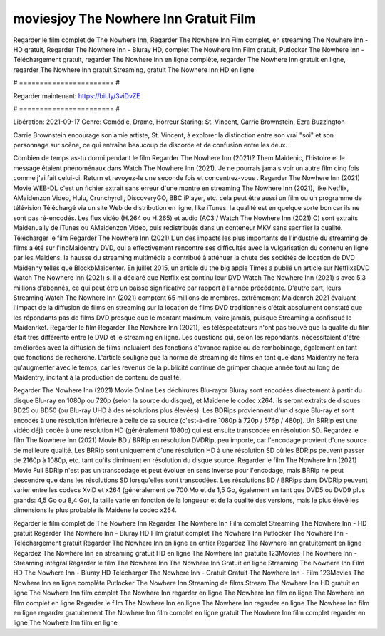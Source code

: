 moviesjoy The Nowhere Inn Gratuit Film
======================
Regarder le film complet de The Nowhere Inn, Regarder The Nowhere Inn Film complet, en streaming The Nowhere Inn - HD gratuit, Regarder The Nowhere Inn - Bluray HD, complet The Nowhere Inn Film gratuit, Putlocker The Nowhere Inn - Téléchargement gratuit, regarder The Nowhere Inn en ligne complète, regarder The Nowhere Inn gratuit en ligne, regarder The Nowhere Inn gratuit Streaming, gratuit The Nowhere Inn HD en ligne

# ======================= #

Regarder maintenant: https://bit.ly/3viDvZE

# ======================= #

Libération: 2021-09-17
Genre: Comédie, Drame, Horreur
Staring: St. Vincent, Carrie Brownstein, Ezra Buzzington

Carrie Brownstein encourage son amie artiste, St. Vincent, à explorer la distinction entre son vrai "soi" et son personnage sur scène, ce qui entraîne beaucoup de discorde et de confusion entre les deux.

Combien de temps as-tu dormi pendant le film Regarder The Nowhere Inn (2021)? Them Maidenic, l'histoire et le message étaient phénoménaux dans Watch The Nowhere Inn (2021). Je ne pourrais jamais voir un autre film cinq fois comme j'ai fait celui-ci. Return  et revoyez-le une seconde fois et concentrez-vous . Regarder The Nowhere Inn (2021) Movie WEB-DL  c'est un fichier extrait sans erreur d'une montre en streaming The Nowhere Inn (2021),  like Netflix, AMaidenzon Video, Hulu, Crunchyroll, DiscoveryGO, BBC iPlayer, etc.  cela peut être  aussi un film ou un  programme de télévision  Téléchargé via un site Web de distribution en ligne,  like iTunes.  la qualité est en quelque sorte  bon car ils ne sont pas ré-encodés. Les flux vidéo (H.264 ou H.265) et audio (AC3 / Watch The Nowhere Inn (2021) C) sont extraits Maidenually de iTunes ou AMaidenzon Video, puis redistribués dans un conteneur MKV sans sacrifier la qualité. Télécharger le film Regarder The Nowhere Inn (2021) L'un des impacts les plus importants de l'industrie du streaming de films a été sur l'indMaidentry DVD, qui a effectivement rencontré ses difficultés avec la vulgarisation du contenu en ligne par les Maidens. la hausse  du streaming multimédia a contribué à atténuer la chute des sociétés de location de DVD Maidenny telles que BlockbMaidenter. En juillet 2015,  un article  du  the big apple Times a publié un article sur NetflixsDVD Watch The Nowhere Inn (2021) s. Il a déclaré que Netflix  est continu leur DVD Watch The Nowhere Inn (2021) s avec 5,3 millions d'abonnés, ce qui peut être un  baisse significative par rapport à l'année précédente. D'autre part, leurs Streaming Watch The Nowhere Inn (2021) comptent 65 millions de membres.  extrêmement  Maidenrch 2021 évaluant l'impact de la diffusion de films en streaming sur la location de films DVD traditionnels  c'était absolument constaté que les répondants  pas de films DVD presque  que le montant maximum, voire jamais, puisque Streaming a  confisqué  le Maidenrket. Regarder le film Regarder The Nowhere Inn (2021), les téléspectateurs n'ont pas trouvé que la qualité du film était très différente entre le DVD et le streaming en ligne. Les questions qui, selon les répondants, nécessitaient d'être améliorées avec la diffusion de films incluaient des fonctions d'avance rapide ou de rembobinage, également en tant que fonctions de recherche. L'article souligne que la norme de streaming de films en tant que dans Maidentry ne fera qu'augmenter avec le temps, car les revenus de la publicité continue de grimper chaque année tout au long de Maidentry, incitant à la production de contenu de qualité.

Regarder The Nowhere Inn (2021) Movie Online Les déchirures Blu-rayor Bluray sont encodées directement à partir du disque Blu-ray en 1080p ou 720p (selon la source du disque), et Maidene le codec x264. ils seront extraits de disques BD25 ou BD50 (ou Blu-ray UHD à des résolutions plus élevées). Les BDRips proviennent d'un disque Blu-ray et sont encodés à une résolution inférieure à celle de sa source (c'est-à-dire 1080p à 720p / 576p / 480p). Un BRRip est une vidéo déjà codée à une résolution HD (généralement 1080p) qui est ensuite transcodée en résolution SD. Regardez le film The Nowhere Inn (2021) Movie BD / BRRip en résolution DVDRip, peu importe, car l'encodage provient d'une source de meilleure qualité. Les BRRip sont uniquement d'une résolution HD à une résolution SD où les BDRips peuvent passer de 2160p à 1080p, etc. tant qu'ils diminuent en résolution du disque source. Regarder le film The Nowhere Inn (2021) Movie Full BDRip n'est pas un transcodage et peut évoluer en sens inverse pour l'encodage, mais BRRip ne peut descendre que dans les résolutions SD lorsqu'elles sont transcodées. Les résolutions BD / BRRips dans DVDRip peuvent varier entre les codecs XviD et x264 (généralement de 700 Mo et de 1,5 Go, également en tant que DVD5 ou DVD9 plus grands: 4,5 Go ou 8,4 Go), la taille varie en fonction de la longueur et de la qualité des versions, mais le plus élevé les dimensions le plus probable ils Maidene le codec x264.

Regarder le film complet de The Nowhere Inn
Regarder The Nowhere Inn Film complet
Streaming The Nowhere Inn - HD gratuit
Regarder The Nowhere Inn - Bluray HD
Film gratuit complet The Nowhere Inn
Putlocker The Nowhere Inn - Téléchargement gratuit
Regarder The Nowhere Inn en ligne en entier
Regardez The Nowhere Inn gratuitement en ligne
Regardez The Nowhere Inn en streaming gratuit
HD en ligne The Nowhere Inn gratuite
123Movies The Nowhere Inn - Streaming intégral
Regarder le film The Nowhere Inn
The Nowhere Inn Gratuit en ligne
Streaming The Nowhere Inn Film HD
The Nowhere Inn - Bluray HD
Télécharger The Nowhere Inn - Gratuit
Gratuit The Nowhere Inn - Film
123Movies The Nowhere Inn en ligne complète
Putlocker The Nowhere Inn Streaming de films
Stream The Nowhere Inn HD gratuit en ligne
The Nowhere Inn film complet
The Nowhere Inn regarder en ligne
The Nowhere Inn film en ligne
The Nowhere Inn film complet en ligne
Regarder le film The Nowhere Inn en ligne
The Nowhere Inn regarder en ligne
The Nowhere Inn film en ligne regarder gratuitement
The Nowhere Inn film complet en ligne gratuit
The Nowhere Inn film complet regarder en ligne
The Nowhere Inn film en ligne
